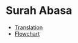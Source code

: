 * Surah Abasa
- [[https://quranonline786.com/surah-abasa-with-urdu-translation/][Translation]]
- [[https://nurulquran.com/surah-abasa-urdu-flowchart/][Flowchart]]
